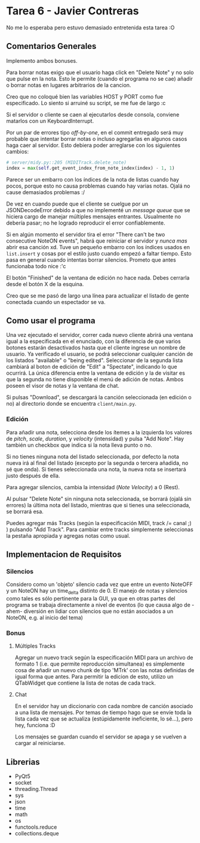 * Tarea 6 - Javier Contreras
No me lo esperaba pero estuvo demasiado entretenida esta tarea :O

** Comentarios Generales

Implemento ambos bonuses.

Para borrar notas exigo que el usuario haga click en "Delete Note" y no solo que pulse en la nota. Esto le permite (cuando el programa no se cae) añadir o borrar notas en lugares arbitrarios de la cancion.

Creo que no coloqué bien las variables HOST y PORT como fue especificado. Lo siento si arruiné su script, se me fue de largo :c

Si el servidor o cliente se caen al ejecutarlos desde consola, conviene matarlos con un KeyboardInterrupt.
   
Por un par de errores tipo /off-by-one/, en el commit entregado será muy probable que intentar borrar notas o incluso agregarlas en algunos casos haga caer al servidor. Esto debiera poder arreglarse con los siguientes cambios:
#+BEGIN_SRC python
  # server/midy.py::205 (MIDITrack.delete_note)
  index = max(self.get_event_index_from_note_index(index) - 1, 1)
#+END_SRC
Parece ser un embarro con los índices de la nota de listas cuando hay pocos, porque esto no causa problemas cuando hay varias notas. Ojalá no cause demasiados problemas :/

De vez en cuando puede que el cliente se cuelgue por un JSONDecodeError debido a que no implementé un /message queue/ que se hiciera cargo de manejar múltiples mensajes entrantes. Usualmente no debería pasar; no he logrado reproducir el error confiablemente.

Si en algún momento el servidor tira el error "There can't be two consecutive NoteON events", habrá que reiniciar el servidor y /nunca mas/ abrir esa canción xd. Tuve un pequeño embarro con los índices usados en =list.insert= y cosas por el estilo justo cuando empezó a faltar tiempo. Esto pasa en general cuando intentas borrar silencios. Prometo que antes funcionaba todo nice :'c

El botón "Finished" de la ventana de edición no hace nada. Debes cerrarla desde el botón X de la esquina.

Creo que se me pasó de largo una línea para actualizar el listado de gente conectada cuando un espectador se va.

** Como usar el programa

Una vez ejecutado el servidor, correr cada nuevo cliente abrirá una ventana igual a la especificada en el enunciado, con la diferencia de que varios botones estarán desactivados hasta que el cliente ingrese un nombre de usuario.
Ya verificado el usuario, se podrá seleccionar cualquier canción de los listados "available" o "being edited". Seleccionar de la segunda lista cambiará al boton de edición de "Edit" a "Spectate", indicando lo que ocurrirá.
La única diferencia entre la ventana de edición y la de visitar es que la segunda no tiene disponible el menú de adición de notas. Ambos poseen el visor de notas y la ventana de chat.

Si pulsas "Download", se descargará la canción seleccionada (en edición o no) al directorio donde se encuentra =client/main.py=.

*** Edición

Para añadir una nota, selecciona desde los ítemes a la izquierda los valores de /pitch/, /scale/, /duration/, y /velocity/ (intensidad) y pulsa "Add Note". Hay también un checkbox que indica si la nota lleva punto o no. 

Si no tienes ninguna nota del listado seleccionada, por defecto la nota nueva irá al final del listado (excepto por la segunda o tercera añadida, no sé que onda). Si tienes seleccionada una nota, la nueva nota se insertará justo después de ella.

Para agregar silencios, cambia la intensidad (/Note Velocity/) a 0 (Rest).

Al pulsar "Delete Note" sin ninguna nota seleccionada, se borrará (ojalá sin errores) la última nota del listado, mientras que si tienes una seleccionada, se borrará esa.

Puedes agregar más Tracks (según la especificación MIDI, track /= canal ;) ) pulsando "Add Track". Para cambiar entre tracks simplemente seleccionas la pestaña apropiada y agregas notas como usual.
    
** Implementacion de Requisitos

*** Silencios

Considero como un 'objeto' silencio cada vez que entre un evento NoteOFF y un NoteON hay un time_delta distinto de 0. El manejo de notas y silencios como tales es sólo pertinente para la GUI, ya que en otras partes del programa se trabaja directamente a nivel de eventos (lo que causa algo de -ahem- diversión en lidiar con silencios que no están asociados a un NoteON, e.g. al inicio del tema)

*** Bonus

**** Múltiples Tracks

Agregar un nuevo track según la especificación MIDI para un archivo de formato 1 (i.e. que permite reproducción simultanea) es simplemente cosa de añadir un nuevo chunk de tipo 'MTrk' con las notas definidas de igual forma que antes. Para permitir la edicion de esto, utilizo un QTabWidget que contiene la lista de notas de cada track.

**** Chat

En el servidor hay un diccionario con cada nombre de canción asociado a una lista de mensajes. Por temas de tiempo hago que se envíe toda la lista cada vez que se actualiza (estúpidamente ineficiente, lo sé...), pero hey, funciona :D

Los mensajes se guardan cuando el servidor se apaga y se vuelven a cargar al reiniciarse.

** Librerias

- PyQt5
- socket
- threading.Thread
- sys
- json
- time
- math
- os
- functools.reduce
- collections.deque
